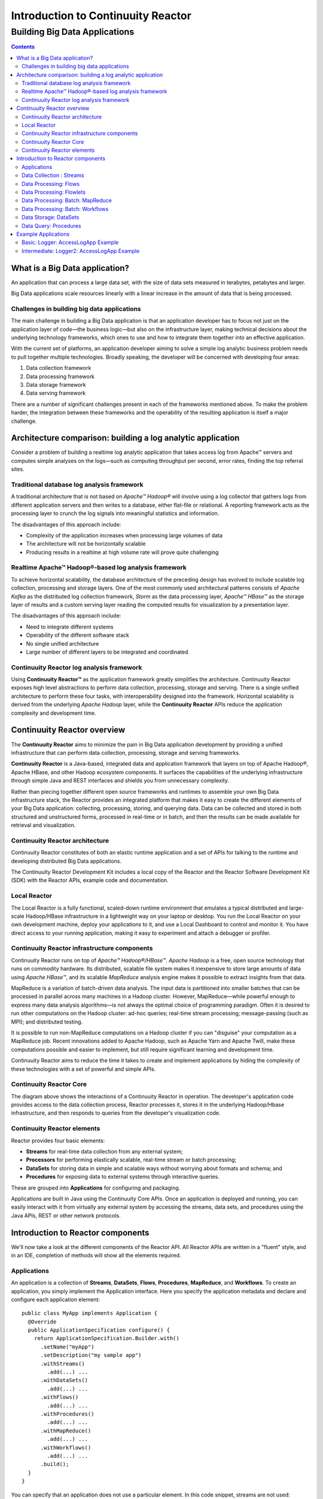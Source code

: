 .. :Author: John Jackson   :Description: Introduction to Continuuity Reactor.. .. toctree::..   :maxdepth: 2.. ===================================Introduction to Continuuity Reactor===================================------------------------------Building Big Data Applications------------------------------.. contents::What is a Big Data application?===============================An application that can process a large data set, with the size of data sets measured in terabytes, petabytes and larger.Big Data applications scale resources linearly with a linear increase in the amount of data that is being processed.Challenges in building big data applications--------------------------------------------The main challenge in building a Big Data application is that an application developerhas to focus not just on the application layer of code—the business logic—but also on the infrastructure layer, making technical decisions about the underlying technology frameworks, which ones to use and how to integrate them together into an effective application.With the current set of platforms, an application developer aiming to solve a simple log analytic business problem needs to pull together multiple technologies. Broadly speaking, the developer will be concerned with developing four areas:#. Data collection framework#. Data processing framework#. Data storage framework#. Data serving frameworkThere are a number of significant challenges present in each of the frameworks mentioned above. To make the problem harder, the integration between these frameworks and the operability of the resulting application is itself a major challenge.Architecture comparison: building a log analytic application============================================================Consider a problem of building a real­time log analytic application that takes access log from Apache™ servers and computes simple analyses on the logs—such as computing throughput per second, error rates, finding the top referral sites.Traditional database log analysis framework-------------------------------------------A traditional architecture that is not based on *Apache™ Hadoop®* will involve using a log collector that gathers logs from different application servers and then writes to a database, either flat-file or relational. A reporting framework acts as the processing layer to crunch the log signals into meaningful statistics and information.The disadvantages of this approach include:- Complexity of the application increases when processing large volumes of data- The architecture will not be horizontally scalable- Producing results in a real­time at high volume rate will prove quite challenging.. image:: images/ArchitectureDiagram_1.pngReal­time Apache™ Hadoop®-based log analysis framework------------------------------------------------------To achieve horizontal scalability, the database architecture of the preceding design has evolved to include scalable log collection, processing and storage layers. One of the most commonly used architectural patterns consists of *Apache Kafka* as the distributed log collection framework, *Storm* as the data processing layer, *Apache™ HBase™* as the storage layer of results and a custom serving layer reading the computed results for visualization by a presentation layer.The disadvantages of this approach include:- Need to integrate different systems- Operability of the different software stack- No single unified architecture- Large number of different layers to be integrated and coordinated.. image:: images/ArchitectureDiagram_2.pngContinuuity Reactor log analysis framework------------------------------------------Using **Continuuity Reactor™** as the application framework greatly simplifies the architecture. Continuuity Reactor exposes high level abstractions to perform data collection, processing, storage and serving. There is a single unified architecture to perform these four tasks, with interoperability designed into the framework. Horizontal scalability is derived from the underlying *Apache Hadoop* layer, while the **Continuuity Reactor** APIs reduce the application complexity and development time... image:: images/ArchitectureDiagram_3.pngContinuuity Reactor overview============================The **Continuuity Reactor** aims to minimize the pain in Big Data application development by providing a unified infrastructure that can perform data collection, processing, storage and serving frameworks.**Continuuity Reactor** is a Java-based, integrated data and application framework that layers on top of Apache Hadoop®, Apache HBase, and other Hadoop ecosystem components. It surfaces the capabilities of the underlying infrastructure through simple Java and REST interfaces and shields you from unnecessary complexity. Rather than piecing together different open source frameworks and runtimes to assemble your own Big Data infrastructure stack, the Reactor provides an integrated platform that makes it easy to create the different elements of your Big Data application: collecting, processing, storing, and querying data. Data can be collected and stored in both structured and unstructured forms, processed in real-time or in batch, and then the results can be made available for retrieval and visualization.Continuuity Reactor architecture--------------------------------.. image:: images/ReactorArchitecture.png.. [DOCNOTE: Describe distinction between API and Runtime]Continuuity Reactor constitutes of both an elastic runtime application and a set of APIs for talking to the runtime and developing distributed Big Data applications.The Continuuity Reactor Development Kit includes a local copy of the Reactor and the Reactor Software Development Kit (SDK) with the Reactor APIs, example code and documentation.Local Reactor-------------The Local Reactor is a fully functional, scaled-down runtime environment that emulates a typical distributed and large-scale Hadoop/HBase infrastructure in a lightweight way on your laptop or desktop. You run the Local Reactor on your own development machine, deploy your applications to it, and use a Local Dashboard to control and monitor it. You have direct access to your running application, making it easy to experiment and attach a debugger or profiler.Continuuity Reactor infrastructure components---------------------------------------------Continuuity Reactor runs on top of *Apache™ Hadoop®/HBase™*. *Apache Hadoop* is a free, open source technology that runs on commodity hardware. Its distributed, scalable file system makes it inexpensive to store large amounts of data using *Apache HBase™*,and its scalable *MapReduce* analysis engine makes it possible to extract insights from that data. MapReduce is a variation of batch-driven data analysis. The input data is partitioned into smaller batches that can be processed in parallel across many machines in a Hadoop cluster. However, MapReduce—while powerful enough to express many data analysis algorithms—is not always the optimal choice of programming paradigm. Often it is desired to run other computations on the Hadoop cluster: ad-hoc queries; real-time stream processing; message-passing (such as MPI); and distributed testing.It is possible to run non-MapReduce computations on a Hadoop cluster if you can "disguise" your computation as a MapReduce job. Recent innovations added to Apache Hadoop, such as Apache Yarn and Apache Twill, make these computations possible and easier to implement, but still require significant learning and development time. Continuuity Reactor aims to reduce the time it takes to create and implement applications by hiding the complexity of these technologies with a set of powerful and simple APIs.Continuuity Reactor Core------------------------.. image:: images/ReactorArchitectureInternal.pngThe diagram above shows the interactions of a Continuuity Reactor in operation. The developer's application code provides access to the data collection process, Reactor processes it, stores it in the underlying Hadoop/Hbase infrastructure, and then responds to queries from the developer's visualization code. Continuuity Reactor elements----------------------------Reactor provides four basic elements:- **Streams** for real-time data collection from any external system;- **Processors** for performing elastically scalable, real-time stream or batch processing;- **DataSets** for storing data in simple and scalable ways without worrying about formats and schema; and- **Procedures** for exposing data to external systems through interactive queries. These are grouped into **Applications** for configuring and packaging.Applications are built in Java using the Continuuity Core APIs. Once an application is deployed and running, you can easily interact with it from virtually any external system by accessing the streams, data sets, and procedures using the Java APIs, REST or other network protocols.Introduction to Reactor components==================================We'll now take a look at the different components of the Reactor API. All Reactor APIs are written in a "fluent" style, and in an IDE, completion of methods will show all the elements required.Applications------------An application is a collection of **Streams**, **DataSets**, **Flows**, **Procedures**, **MapReduce**, and **Workflows**. To create an application, you simply implement the Application interface. Here you specify the application metadata and declare and configure each application element::	public class MyApp implements Application {	  @Override	  public ApplicationSpecification configure() {	    return ApplicationSpecification.Builder.with()	      .setName("myApp")	      .setDescription("my sample app")	      .withStreams()	        .add(...) ...	      .withDataSets()	        .add(...) ...	      .withFlows()	        .add(...) ...	      .withProcedures()	        .add(...) ...	      .withMapReduce()	        .add(...) ...	      .withWorkflows()	        .add(...) ...	      .build();	  }	}You can specify that an application does not use a particular element. In this code snippet, streams are not used::		 ...	      .setDescription("my sample app")	      .noStream()		 .withDataSets()		   .add(...)		 ...Data Collection : Streams-------------------------**Streams** are the primary means for bringing data from external systems into the Reactor in real time. You can write to Streams either one operation at a time or in batches, using either the Continuuity Reactor HTTP REST API or command line tools. Each individual signal sent to a stream is stored as an Event, which is comprised of a header (a map of strings for metadata) and a body (a blob of arbitrary binary data).Streams are uniquely identified by an ID string and are explicitly created before being used. They can be created programmatically within your application, through the Management Dashboard, or by or using a command line tool. Data written to a Stream can be consumed by Flows and processed in real-time. You can specify a stream in your application using::	.withStreams()	  .add(new Stream("myStream")) ..... [DOCNOTE: source code]Data Processing: Flows----------------------**Flows** are developer-implemented, real-time stream processors. They are comprised of one or more **Flowlets** that are wired together into a directed acyclic graph or DAG. A DAG is a directed graph that does not loop back onto itself. Think of it as the description of steps in a recipe to cook food.Flowlets pass DataObjects between one another. Each Flowlet is able to perform custom logic and execute data operations for each individual data object processed. All data operations happen in a consistent and durable way.Flows are deployed to the Reactor and hosted within containers. Each Flowlet instance runs in its own container. Each flowlet in the DAG can have multiple concurrent instances, each consuming a partition of the flowlet’s inputs.To put data into your Flow, you can either connect the input of the Flow to a Stream, or you can implement a Flowlet to generate data or pull the data from an external source.Here is an example of a Flow *MyExampleFlow* which references two Flowlets ::	class MyExampleFlow implements Flow {	  @Override	  public FlowSpecification configure() {	    return FlowSpecification.Builder.with()	      .setName("mySampleFlow")	      .setDescription("Flow for showing examples")	      .withFlowlets()	        .add("flowlet1", new MyExampleFlowlet())	        .add("flowlet2", new MyExampleFlowlet2())	      .connect()	        .fromStream("myStream").to("flowlet1")	        .from("flowlet1").to("flowlet2")	      .build();	}.. [DOCNOTE: source code]Data Processing: Flowlets-------------------------**Flowlets**, the basic building blocks of a Flow, represent each individual processing node within a Flow. Flowlets consume data objects from their inputs and execute custom logic on each data object, allowing you to perform data operations as well as emit data objects to the Flowlet’s outputs. Flowlets specify an ``initialize()`` method, which is executed at the startup of each instance of a Flowlet before it receives any data.The example below shows a Flowlet that reads *Double* values, rounds them, and emits the results. It has a simple configuration method and does nothing for initialization and destruction::	class RoundingFlowlet implements Flowlet {	  @Override	  public FlowletSpecification configure() { 	    return FlowletSpecification.Builder.with().	      setName("round").	      setDescription("a rounding flowlet").	      build();	  }	  @Override	    public void initialize(FlowletContext context) throws Exception {	  }	  @Override	  public void destroy() { 	  }Data Processing: Batch: MapReduce---------------------------------**MapReduce** is used to process data in batch. MapReduce jobs can be written as in a conventional Hadoop system. Additionally, Reactor **DataSets** can be accessed from MapReduce jobs as both input and output.To process data using MapReduce, specify withMapReduce() in your application specification::	public ApplicationSpecification configure() {	return ApplicationSpecification.Builder.with()	  ...	  .withMapReduce()	    .add(new WordCountJob())You must implement the MapReduce interface, which requires the three methods: configure(), beforeSubmit(), and onFinish():: 	public class WordCountJob implements MapReduce {	  @Override	  public MapReduceSpecification configure() {	    return MapReduceSpecification.Builder.with()	      .setName("WordCountJob")	      .setDescription("Calculates word frequency")	      .useInputDataSet("messages")	      .useOutputDataSet("wordFrequency")	      .build();	}Data Processing: Batch: Workflows---------------------------------**Workflows** are used to execute a series of MapReduce jobs. A Workflow is given a sequence of jobs that follow each other, with an optional schedule to run the Workflow periodically. On successful execution of a job, the control is transferred to the next job in sequence until the last job in the sequence is executed. On failure, the execution is stopped at the failed job and no subsequent jobs in the sequence are executed.To process one or more MapReduce jobs in sequence, specify withWorkflows() in your application::	public ApplicationSpecification configure() {	  return ApplicationSpecification.Builder.with()	  ...	  .withWorkflows()	    .add(new PurchaseHistoryWorkflow())You must implement the Workflow interface, which requires the configure() method. Use the addSchedule() method to run a workflow job periodically::	public static class PurchaseHistoryWorkflow implements Workflow {	  @Override	  public WorkflowSpecification configure() {	    return WorkflowSpecification.Builder.with()	    .setName("PurchaseHistoryWorkflow")	    .setDescription("PurchaseHistoryWorkflow description")	    .startWith(new PurchaseHistoryBuilder())	    .last(new PurchaseTrendBuilder())	    .addSchedule(new DefaultSchedule("FiveMinuteSchedule", "Run every 5 minutes",	                 "0/5 * * * *", Schedule.Action.START))	    .build();	   }	 }	Data Storage: DataSets----------------------**DataSets** store and retrieve data. DataSets are your interface to the Reactor’s storage capabilities. Instead of requiring you to manipulate data with low-level APIs, DataSets provide higher-level abstractions and generic, reusable Java implementations of common data patterns.The core DataSet of the Reactor is a Table. Unlike relational database systems, these tables are not organized into rows with a fixed schema. They are optimized for efficient storage of semi-structured data, data with unknown or variable schema, or sparse data.Other DataSets are built on top of Tables. A DataSet can implement specific semantics around a Table, such as a key/value Table or a counter Table. A DataSet can also combine multiple DataSets to create a complex data pattern. For example, an indexed Table can be implemented by using one Table for the data to index and a second Table for the index itself.You can implement your own data patterns as custom DataSets on top of Tables. Because a number of useful datasets, including key/value tables, indexed tables and time series are already included with the Reactor, we call them system datasets.A number of useful DataSets—we refer to them as system DataSets—are included with Reactor, including key/value tables, indexed tables and time series.For your application to use a DataSet, you must declare it in the ApplicationSpecification. For example, to specify that your application uses a KeyValueTable—a Reactor implementation of DataSet as a key/value table—named “myCounters”, write::	public ApplicationSpecification configure() {	  return ApplicationSpecification.Builder.with()	  ...	  .withDataSets().add(new KeyValueTable("myCounters"))	  ...To use the DataSet in a flowlet or a procedure, instruct the runtime system to inject an instance of the DataSet with the *@UseDataSet* annotation::	Class MyFowlet extends AbstractFlowlet {	  @UseDataSet("myCounters")	  private KeyValueTable counters;	  ...	  void process(String key) {	    counters.increment(key.getBytes());	  }The runtime system reads the DataSet specification for “myCounters” from the metadata store and injects a functional instance of the DataSet class.[DOCNOTE: elaborate]You can implement custom DataSets by extending the DataSet base class or existing DataSet types.Data Query: Procedures----------------------To query the Reactor and its DataSets and retrieve results, you use Procedures.Procedures allow you to make synchronous calls into the Reactor from an external system and perform server-side processing on-demand, similar to a stored procedure in a traditional database. Procedures are typically used to post-process data at query time. This post-processing can include filtering, aggregating, or joins over multiple DataSets—in fact, a procedure can perform all the same operations as a flowlet with the same consistency and durability guarantees. They are deployed into the same pool of application containers as flows, and you can run multiple instances to increase the throughput of requests.A Procedure implements and exposes a very simple API: a method name (String) and arguments (map of Strings). This implementation is then bound to a REST endpoint and can be called from any external system.To create a Procedure you implement the Procedure interface, or more conveniently, extend the AbstractProcedure class. A Procedure is configured and initialized similarly to a Flowlet, but instead of a process method you’ll define a handler method. Upon external call, the handler method receives the request and sends a response. The most generic way to send a response is to obtain a Writer and stream out the response as bytes. Make sure to close the Writer when you are done::	class HelloWorld extends AbstractProcedure {	  @Handle("hello")	  public void wave(ProcedureRequest request,	                   ProcedureResponder responder) throws IOException {	    String hello = "Hello " + request.getArgument("who");	    ProcedureResponse.Writer writer = 	      responder.stream(new ProcedureResponse(SUCCESS));	    writer.write(ByteBuffer.wrap(hello.getBytes())).close();	  }	}Further details about implementing Procedures are in the `Continuuity Reactor Programming Guide <programming.html>`_. Example Applications====================Basic: Logger: AccessLogApp Example-----------------------------------| A Continuuity Reactor Application demonstrating Streams, Flows, DataSets and Procedures| `[DOCNOTE: FIXME! insert url] <url>`_.. [DOCNOTE: https://github.com/continuuity/reactor-apps/tree/develop/loggerIntermediate: Logger2: AccessLogApp Example-------------------------------------------| A version of the Logger AccessLogApp example demonstrating MapReduce| `[DOCNOTE: FIXME! insert url] <url>`_.. [DOCNOTE: https://github.com/continuuity/reactor-apps/tree/develop/logger2.. Advanced: Logger with Metrics and Application Logging [DOCNOTE: rev 2].. ----------------------------------------------------------------------.. [DOCNOTE: https://github.com/continuuity/reactor-apps/tree/develop/logger2.. include:: includes/footer.rst
